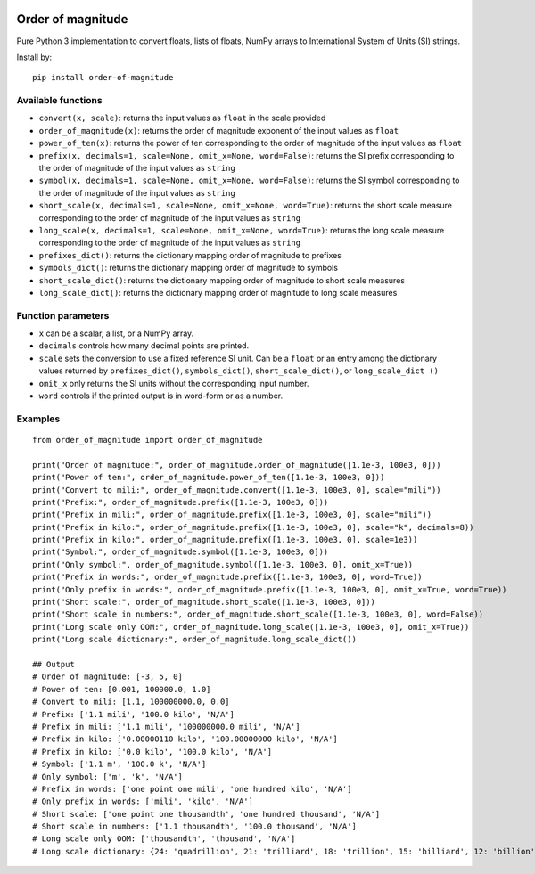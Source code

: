 .. image:: https://badge.fury.io/py/order-of-magnitude.svg
    :target: https://badge.fury.io/py/order-of-magnitude

==================
Order of magnitude
==================
Pure Python 3 implementation to convert floats, lists of floats, NumPy arrays to International System
of Units (SI) strings.

Install by::

    pip install order-of-magnitude


Available functions
-------------------
- ``convert(x, scale)``: returns the input values as ``float`` in the scale provided
- ``order_of_magnitude(x)``: returns the order of magnitude exponent of the input values as ``float``
- ``power_of_ten(x)``: returns the power of ten corresponding to the order of magnitude of the input values as ``float``
- ``prefix(x, decimals=1, scale=None, omit_x=None, word=False)``: returns the SI prefix corresponding to the order of magnitude
  of the input values as ``string``
- ``symbol(x, decimals=1, scale=None, omit_x=None, word=False)``: returns the SI symbol corresponding to the order of magnitude
  of the input values as ``string``
- ``short_scale(x, decimals=1, scale=None, omit_x=None, word=True)``: returns the short scale measure corresponding to the order
  of magnitude of the input values as ``string``
- ``long_scale(x, decimals=1, scale=None, omit_x=None, word=True)``: returns the long scale measure corresponding to the order of
  magnitude of the input values as ``string``
- ``prefixes_dict()``: returns the dictionary mapping order of magnitude to prefixes
- ``symbols_dict()``: returns the dictionary mapping order of magnitude to symbols
- ``short_scale_dict()``: returns the dictionary mapping order of magnitude to short scale measures
- ``long_scale_dict()``: returns the dictionary mapping order of magnitude to long scale measures

Function parameters
-------------------
- ``x`` can be a scalar, a list, or a NumPy array.
- ``decimals`` controls how many decimal points are printed.
- ``scale`` sets the conversion to use a fixed reference SI unit.  Can be a ``float`` or an entry among the
  dictionary values returned by ``prefixes_dict()``, ``symbols_dict()``, ``short_scale_dict()``, or ``long_scale_dict
  ()``
- ``omit_x`` only returns the SI units without the corresponding input number.
- ``word`` controls if the printed output is in word-form or as a number.

Examples
--------
::

    from order_of_magnitude import order_of_magnitude

    print("Order of magnitude:", order_of_magnitude.order_of_magnitude([1.1e-3, 100e3, 0]))
    print("Power of ten:", order_of_magnitude.power_of_ten([1.1e-3, 100e3, 0]))
    print("Convert to mili:", order_of_magnitude.convert([1.1e-3, 100e3, 0], scale="mili"))
    print("Prefix:", order_of_magnitude.prefix([1.1e-3, 100e3, 0]))
    print("Prefix in mili:", order_of_magnitude.prefix([1.1e-3, 100e3, 0], scale="mili"))
    print("Prefix in kilo:", order_of_magnitude.prefix([1.1e-3, 100e3, 0], scale="k", decimals=8))
    print("Prefix in kilo:", order_of_magnitude.prefix([1.1e-3, 100e3, 0], scale=1e3))
    print("Symbol:", order_of_magnitude.symbol([1.1e-3, 100e3, 0]))
    print("Only symbol:", order_of_magnitude.symbol([1.1e-3, 100e3, 0], omit_x=True))
    print("Prefix in words:", order_of_magnitude.prefix([1.1e-3, 100e3, 0], word=True))
    print("Only prefix in words:", order_of_magnitude.prefix([1.1e-3, 100e3, 0], omit_x=True, word=True))
    print("Short scale:", order_of_magnitude.short_scale([1.1e-3, 100e3, 0]))
    print("Short scale in numbers:", order_of_magnitude.short_scale([1.1e-3, 100e3, 0], word=False))
    print("Long scale only OOM:", order_of_magnitude.long_scale([1.1e-3, 100e3, 0], omit_x=True))
    print("Long scale dictionary:", order_of_magnitude.long_scale_dict())

    ## Output
    # Order of magnitude: [-3, 5, 0]
    # Power of ten: [0.001, 100000.0, 1.0]
    # Convert to mili: [1.1, 100000000.0, 0.0]
    # Prefix: ['1.1 mili', '100.0 kilo', 'N/A']
    # Prefix in mili: ['1.1 mili', '100000000.0 mili', 'N/A']
    # Prefix in kilo: ['0.00000110 kilo', '100.00000000 kilo', 'N/A']
    # Prefix in kilo: ['0.0 kilo', '100.0 kilo', 'N/A']
    # Symbol: ['1.1 m', '100.0 k', 'N/A']
    # Only symbol: ['m', 'k', 'N/A']
    # Prefix in words: ['one point one mili', 'one hundred kilo', 'N/A']
    # Only prefix in words: ['mili', 'kilo', 'N/A']
    # Short scale: ['one point one thousandth', 'one hundred thousand', 'N/A']
    # Short scale in numbers: ['1.1 thousandth', '100.0 thousand', 'N/A']
    # Long scale only OOM: ['thousandth', 'thousand', 'N/A']
    # Long scale dictionary: {24: 'quadrillion', 21: 'trilliard', 18: 'trillion', 15: 'billiard', 12: 'billion', 9: 'milliard', 6: 'million', 3: 'thousand', 2: 'hundred', 1: 'ten', -1: 'tenth', -2: 'hundredth', -3: 'thousandth', -6: 'millionth', -9: 'milliardth', -12: 'billionth', -15: 'billiardth', -18: 'trillionth', -21: 'trilliardth', -24: 'quadrillionth'}

